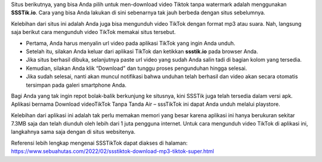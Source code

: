 Situs berikutnya, yang bisa Anda pilih untuk men-download video Tiktok tanpa watermark adalah menggunakan **SSSTik.io**. Cara yang bisa Anda lakukan di sini sebenarnya tak jauh berbeda dengan situs sebelumnya.

Kelebihan dari situs ini adalah Anda juga bisa mengunduh video TikTok dengan format mp3 atau suara. Nah, langsung saja berikut cara mengunduh video TikTok memakai situs tersebut.

•	Pertama, Anda harus menyalin url video pada aplikasi TikTok yang ingin Anda unduh. 
•	Setelah itu, silakan Anda keluar dari aplikasi TikTok dan ketikkan **ssstik.io** pada browser Anda.
•	Jika situs berhasil dibuka, selanjutnya paste url video yang sudah Anda salin tadi di bagian kolom yang tersedia.
•	Kemudian, silakan Anda klik “Download” dan tunggu proses pengunduhan hingga selesai.
•	Jika sudah selesai, nanti akan muncul notifikasi bahwa unduhan telah berhasil dan video akan secara otomatis tersimpan pada galeri smartphone Anda.

Bagi Anda yang tak ingin repot bolak-balik berkunjung ke situsnya, kini SSSTik juga telah tersedia dalam versi apk. Aplikasi bernama Download videoTikTok Tanpa Tanda Air – sssTikTok ini dapat Anda unduh melalui playstore.

Kelebihan dari aplikasi ini adalah tak perlu memakan memori yang besar karena aplikasi ini hanya berukuran sekitar 7.3MB saja dan telah diunduh oleh lebih dari 1 juta pengguna internet. Untuk cara mengunduh video TikTok di aplikasi ini, langkahnya sama saja dengan di situs websitenya.

Referensi lebih lengkap mengenai SSSTikTok dapat diakses di halaman: https://www.sebuahutas.com/2022/02/ssstiktok-download-mp3-tiktok-super.html
